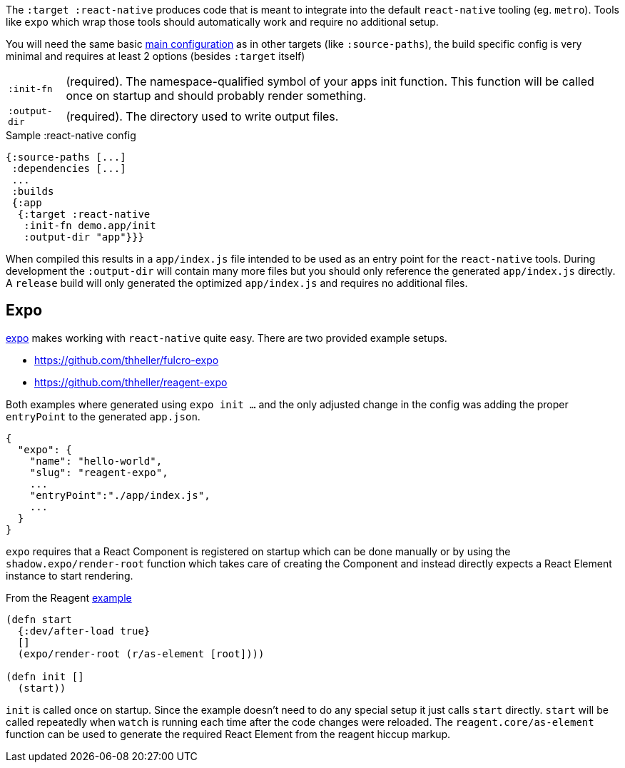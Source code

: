 The `:target :react-native` produces code that is meant to integrate into the default `react-native` tooling (eg. `metro`). Tools like `expo` which wrap those tools should automatically work and require no additional setup.

You will need the same basic <<config,main configuration>> as in other targets (like
`:source-paths`), the build specific config is very minimal and requires at least 2 options (besides `:target` itself)

[horizontal]
`:init-fn`:: (required). The namespace-qualified symbol of your apps init function. This function will be called once on startup and should probably render something.
`:output-dir`:: (required). The directory used to write output files.

// TODO: Thomas mentioned that node can be picky and sometimes output-dir is useful...an example would be nice.

.Sample :react-native config
```
{:source-paths [...]
 :dependencies [...]
 ...
 :builds
 {:app
  {:target :react-native
   :init-fn demo.app/init
   :output-dir "app"}}}
```

When compiled this results in a `app/index.js` file intended to be used as an entry point for the `react-native` tools. During development the `:output-dir` will contain many more files but you should only reference the generated `app/index.js` directly. A `release` build will only generated the optimized `app/index.js` and requires no additional files.

== Expo

https://expo.io/[expo] makes working with `react-native` quite easy. There are two provided example setups.

- https://github.com/thheller/fulcro-expo
- https://github.com/thheller/reagent-expo

Both examples where generated using `expo init ...` and the only adjusted change in the config was adding the proper `entryPoint` to the generated `app.json`.

```
{
  "expo": {
    "name": "hello-world",
    "slug": "reagent-expo",
    ...
    "entryPoint":"./app/index.js",
    ...
  }
}
```

`expo` requires that a React Component is registered on startup which can be done manually or by using the `shadow.expo/render-root` function which takes care of creating the Component and instead directly expects a React Element instance to start rendering.

.From the Reagent https://github.com/thheller/reagent-expo/blob/2c73ed0513a8f5050b250c0c7e53b9ae7543cee9/src/main/test/app.cljs#L34-L40[example]
```
(defn start
  {:dev/after-load true}
  []
  (expo/render-root (r/as-element [root])))

(defn init []
  (start))
```

`init` is called once on startup. Since the example doesn't need to do any special setup it just calls `start` directly. `start` will be called repeatedly when `watch` is running each time after the code changes were reloaded. The `reagent.core/as-element` function can be used to generate the required React Element from the reagent hiccup markup.